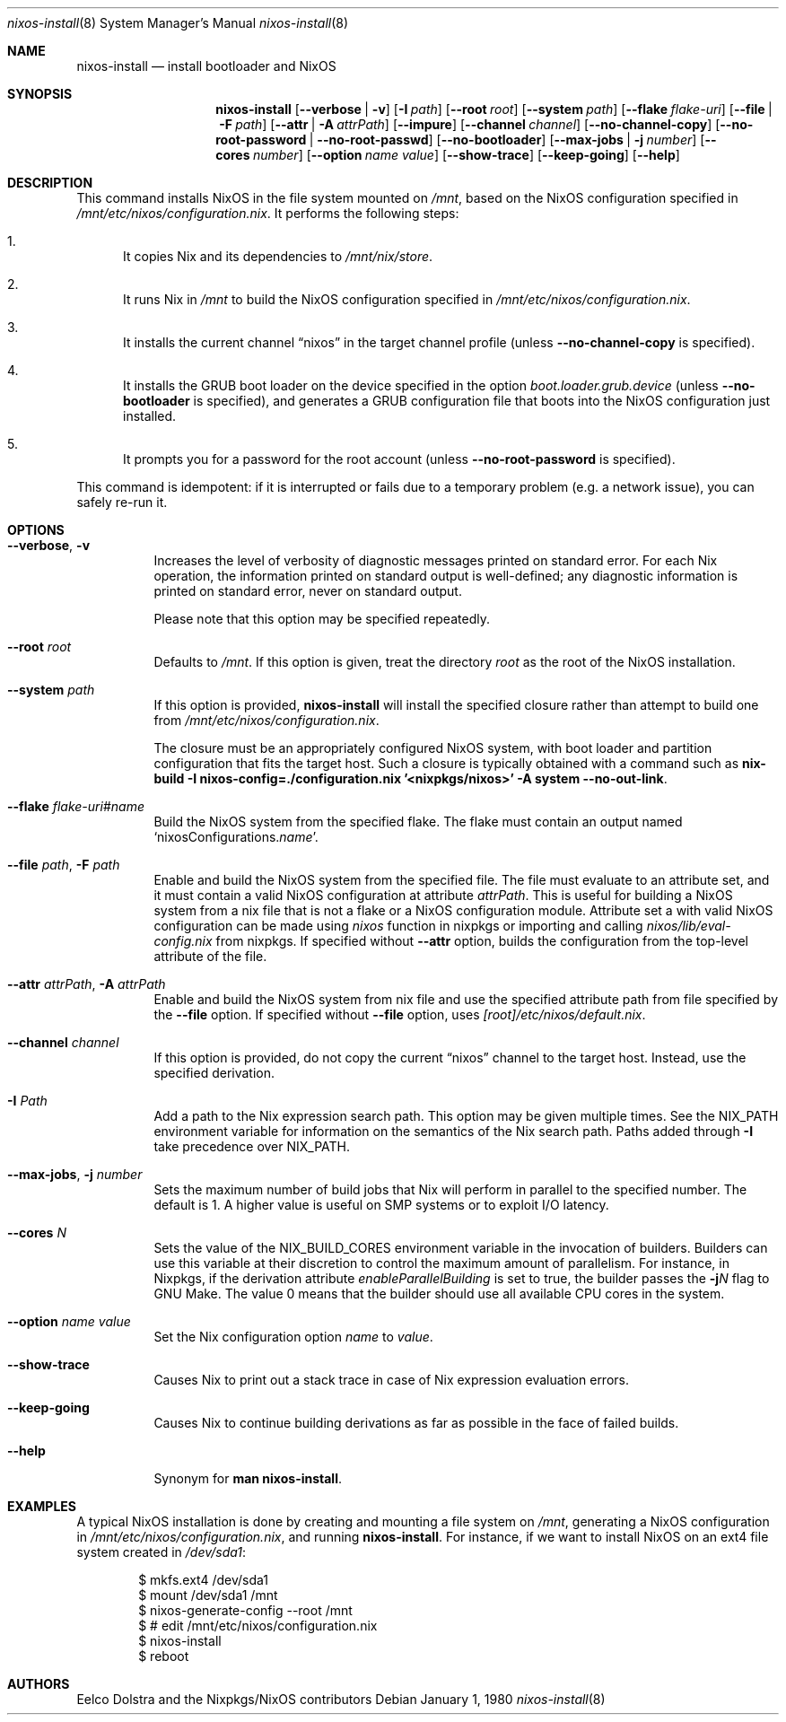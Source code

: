 .Dd January 1, 1980
.Dt nixos-install 8
.Os
.Sh NAME
.Nm nixos-install
.Nd install bootloader and NixOS
.
.
.
.Sh SYNOPSIS
.Nm nixos-install
.Op Fl -verbose | v
.Op Fl I Ar path
.Op Fl -root Ar root
.Op Fl -system Ar path
.Op Fl -flake Ar flake-uri
.Op Fl -file | F Ar path
.Op Fl -attr | A Ar attrPath
.Op Fl -impure
.Op Fl -channel Ar channel
.Op Fl -no-channel-copy
.Op Fl -no-root-password | -no-root-passwd
.Op Fl -no-bootloader
.Op Fl -max-jobs | j Ar number
.Op Fl -cores Ar number
.Op Fl -option Ar name value
.Op Fl -show-trace
.Op Fl -keep-going
.Op Fl -help
.
.
.
.Sh DESCRIPTION
This command installs NixOS in the file system mounted on
.Pa /mnt Ns
, based on the NixOS configuration specified in
.Pa /mnt/etc/nixos/configuration.nix Ns
\&. It performs the following steps:
.
.Bl -enum
.It
It copies Nix and its dependencies to
.Pa /mnt/nix/store Ns
\&.
.
.It
It runs Nix in
.Pa /mnt
to build the NixOS configuration specified in
.Pa /mnt/etc/nixos/configuration.nix Ns
\&.
.
.It
It installs the current channel
.Dq nixos
in the target channel profile (unless
.Fl -no-channel-copy
is specified).
.
.It
It installs the GRUB boot loader on the device specified in the option
.Va boot.loader.grub.device
(unless
.Fl -no-bootloader
is specified), and generates a GRUB configuration file that boots into the NixOS
configuration just installed.
.
.It
It prompts you for a password for the root account (unless
.Fl -no-root-password
is specified).
.El
.
.Pp
This command is idempotent: if it is interrupted or fails due to a temporary
problem (e.g. a network issue), you can safely re-run it.
.
.
.
.Sh OPTIONS
.Bl -tag -width indent
.It Fl -verbose , v
Increases the level of verbosity of diagnostic messages printed on standard
error. For each Nix operation, the information printed on standard output is
well-defined; any diagnostic information is printed on standard error, never on
standard output.
.Pp
Please note that this option may be specified repeatedly.
.
.It Fl -root Ar root
Defaults to
.Pa /mnt Ns
\&. If this option is given, treat the directory
.Ar root
as the root of the NixOS installation.
.
.It Fl -system Ar path
If this option is provided,
.Nm
will install the specified closure rather than attempt to build one from
.Pa /mnt/etc/nixos/configuration.nix Ns
\&.
.Pp
The closure must be an appropriately configured NixOS system, with boot loader
and partition configuration that fits the target host. Such a closure is
typically obtained with a command such as
.Ic nix-build -I nixos-config=./configuration.nix '<nixpkgs/nixos>' -A system --no-out-link Ns
\&.
.
.It Fl -flake Ar flake-uri Ns # Ns Ar name
Build the NixOS system from the specified flake. The flake must contain an
output named
.Ql nixosConfigurations. Ns Ar name Ns
\&.
.
.It Fl -file Ar path , Fl F Ar path
Enable and build the NixOS system from the specified file. The file must
evaluate to an attribute set, and it must contain a valid NixOS configuration
at attribute
.Va attrPath Ns
\&. This is useful for building a NixOS system from a nix file that is not
a flake or a NixOS configuration module. Attribute set a with valid NixOS
configuration can be made using
.Va nixos
function in nixpkgs or importing and calling
.Pa nixos/lib/eval-config.nix
from nixpkgs. If specified without
.Fl -attr
option, builds the configuration from the top-level
attribute of the file.
.
.It Fl -attr Ar attrPath , Fl A Ar attrPath
Enable and build the NixOS system from nix file and use the specified attribute
path from file specified by the
.Fl -file
option. If specified without
.Fl -file
option, uses
.Va [root] Ns Pa /etc/nixos/default.nix Ns
\&.
.
.It Fl -channel Ar channel
If this option is provided, do not copy the current
.Dq nixos
channel to the target host. Instead, use the specified derivation.
.
.It Fl I Ar Path
Add a path to the Nix expression search path. This option may be given multiple
times. See the
.Ev NIX_PATH
environment variable for information on the semantics of the Nix search path. Paths added through
.Fl I
take precedence over
.Ev NIX_PATH Ns
\&.
.
.It Fl -max-jobs , j Ar number
Sets the maximum number of build jobs that Nix will perform in parallel to the
specified number. The default is 1. A higher value is useful on SMP systems or
to exploit I/O latency.
.
.It Fl -cores Ar N
Sets the value of the
.Ev NIX_BUILD_CORES
environment variable in the invocation of builders. Builders can use this
variable at their discretion to control the maximum amount of parallelism. For
instance, in Nixpkgs, if the derivation attribute
.Va enableParallelBuilding
is set to true, the builder passes the
.Fl j Ns Va N
flag to GNU Make. The value 0 means that the builder should use all available CPU cores in the system.
.
.It Fl -option Ar name value
Set the Nix configuration option
.Ar name
to
.Ar value Ns
\&.
.
.It Fl -show-trace
Causes Nix to print out a stack trace in case of Nix expression evaluation errors.
.
.It Fl -keep-going
Causes Nix to continue building derivations as far as possible in the face of failed builds.
.
.It Fl -help
Synonym for
.Ic man nixos-install Ns
\&.
.El
.
.
.
.Sh EXAMPLES
A typical NixOS installation is done by creating and mounting a file system on
.Pa /mnt Ns
, generating a NixOS configuration in
.Pa /mnt/etc/nixos/configuration.nix Ns
, and running
.Nm Ns
\&. For instance, if we want to install NixOS on an ext4 file system created in
.Pa /dev/sda1 Ns
:
.Bd -literal -offset indent
$ mkfs.ext4 /dev/sda1
$ mount /dev/sda1 /mnt
$ nixos-generate-config --root /mnt
$ # edit /mnt/etc/nixos/configuration.nix
$ nixos-install
$ reboot
.Ed
.
.
.
.Sh AUTHORS
.An -nosplit
.An Eelco Dolstra
and
.An the Nixpkgs/NixOS contributors
